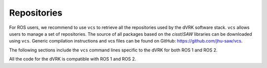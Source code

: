 .. _vcs:

************
Repositories
************

For ROS users, we recommend to use ``vcs`` to retrieve all the
repositories used by the dVRK software stack.  ``vcs`` allows users to
manage a set of repositories.  The source of all packages based on the
*cisst*/*SAW* libraries can be downloaded using ``vcs``.  Generic
compilation instructions and vcs files can be found on GitHub:
https://github.com/jhu-saw/vcs.

The following sections include the ``vcs`` command lines specific to
the dVRK for both ROS 1 and ROS 2.

All the code for the dVRK is compatible with ROS 1 and ROS 2.

